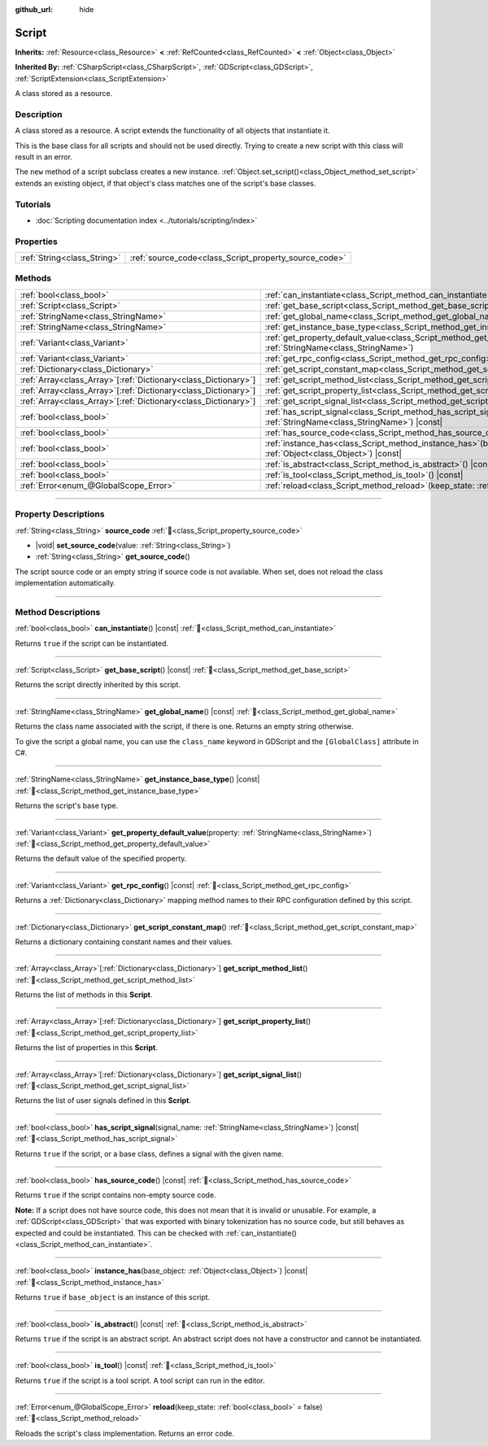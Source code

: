 :github_url: hide

.. DO NOT EDIT THIS FILE!!!
.. Generated automatically from Godot engine sources.
.. Generator: https://github.com/godotengine/godot/tree/master/doc/tools/make_rst.py.
.. XML source: https://github.com/godotengine/godot/tree/master/doc/classes/Script.xml.

.. _class_Script:

Script
======

**Inherits:** :ref:`Resource<class_Resource>` **<** :ref:`RefCounted<class_RefCounted>` **<** :ref:`Object<class_Object>`

**Inherited By:** :ref:`CSharpScript<class_CSharpScript>`, :ref:`GDScript<class_GDScript>`, :ref:`ScriptExtension<class_ScriptExtension>`

A class stored as a resource.

.. rst-class:: classref-introduction-group

Description
-----------

A class stored as a resource. A script extends the functionality of all objects that instantiate it.

This is the base class for all scripts and should not be used directly. Trying to create a new script with this class will result in an error.

The ``new`` method of a script subclass creates a new instance. :ref:`Object.set_script()<class_Object_method_set_script>` extends an existing object, if that object's class matches one of the script's base classes.

.. rst-class:: classref-introduction-group

Tutorials
---------

- :doc:`Scripting documentation index <../tutorials/scripting/index>`

.. rst-class:: classref-reftable-group

Properties
----------

.. table::
   :widths: auto

   +-----------------------------+-------------------------------------------------------+
   | :ref:`String<class_String>` | :ref:`source_code<class_Script_property_source_code>` |
   +-----------------------------+-------------------------------------------------------+

.. rst-class:: classref-reftable-group

Methods
-------

.. table::
   :widths: auto

   +------------------------------------------------------------------+-----------------------------------------------------------------------------------------------------------------------------------------+
   | :ref:`bool<class_bool>`                                          | :ref:`can_instantiate<class_Script_method_can_instantiate>`\ (\ ) |const|                                                               |
   +------------------------------------------------------------------+-----------------------------------------------------------------------------------------------------------------------------------------+
   | :ref:`Script<class_Script>`                                      | :ref:`get_base_script<class_Script_method_get_base_script>`\ (\ ) |const|                                                               |
   +------------------------------------------------------------------+-----------------------------------------------------------------------------------------------------------------------------------------+
   | :ref:`StringName<class_StringName>`                              | :ref:`get_global_name<class_Script_method_get_global_name>`\ (\ ) |const|                                                               |
   +------------------------------------------------------------------+-----------------------------------------------------------------------------------------------------------------------------------------+
   | :ref:`StringName<class_StringName>`                              | :ref:`get_instance_base_type<class_Script_method_get_instance_base_type>`\ (\ ) |const|                                                 |
   +------------------------------------------------------------------+-----------------------------------------------------------------------------------------------------------------------------------------+
   | :ref:`Variant<class_Variant>`                                    | :ref:`get_property_default_value<class_Script_method_get_property_default_value>`\ (\ property\: :ref:`StringName<class_StringName>`\ ) |
   +------------------------------------------------------------------+-----------------------------------------------------------------------------------------------------------------------------------------+
   | :ref:`Variant<class_Variant>`                                    | :ref:`get_rpc_config<class_Script_method_get_rpc_config>`\ (\ ) |const|                                                                 |
   +------------------------------------------------------------------+-----------------------------------------------------------------------------------------------------------------------------------------+
   | :ref:`Dictionary<class_Dictionary>`                              | :ref:`get_script_constant_map<class_Script_method_get_script_constant_map>`\ (\ )                                                       |
   +------------------------------------------------------------------+-----------------------------------------------------------------------------------------------------------------------------------------+
   | :ref:`Array<class_Array>`\[:ref:`Dictionary<class_Dictionary>`\] | :ref:`get_script_method_list<class_Script_method_get_script_method_list>`\ (\ )                                                         |
   +------------------------------------------------------------------+-----------------------------------------------------------------------------------------------------------------------------------------+
   | :ref:`Array<class_Array>`\[:ref:`Dictionary<class_Dictionary>`\] | :ref:`get_script_property_list<class_Script_method_get_script_property_list>`\ (\ )                                                     |
   +------------------------------------------------------------------+-----------------------------------------------------------------------------------------------------------------------------------------+
   | :ref:`Array<class_Array>`\[:ref:`Dictionary<class_Dictionary>`\] | :ref:`get_script_signal_list<class_Script_method_get_script_signal_list>`\ (\ )                                                         |
   +------------------------------------------------------------------+-----------------------------------------------------------------------------------------------------------------------------------------+
   | :ref:`bool<class_bool>`                                          | :ref:`has_script_signal<class_Script_method_has_script_signal>`\ (\ signal_name\: :ref:`StringName<class_StringName>`\ ) |const|        |
   +------------------------------------------------------------------+-----------------------------------------------------------------------------------------------------------------------------------------+
   | :ref:`bool<class_bool>`                                          | :ref:`has_source_code<class_Script_method_has_source_code>`\ (\ ) |const|                                                               |
   +------------------------------------------------------------------+-----------------------------------------------------------------------------------------------------------------------------------------+
   | :ref:`bool<class_bool>`                                          | :ref:`instance_has<class_Script_method_instance_has>`\ (\ base_object\: :ref:`Object<class_Object>`\ ) |const|                          |
   +------------------------------------------------------------------+-----------------------------------------------------------------------------------------------------------------------------------------+
   | :ref:`bool<class_bool>`                                          | :ref:`is_abstract<class_Script_method_is_abstract>`\ (\ ) |const|                                                                       |
   +------------------------------------------------------------------+-----------------------------------------------------------------------------------------------------------------------------------------+
   | :ref:`bool<class_bool>`                                          | :ref:`is_tool<class_Script_method_is_tool>`\ (\ ) |const|                                                                               |
   +------------------------------------------------------------------+-----------------------------------------------------------------------------------------------------------------------------------------+
   | :ref:`Error<enum_@GlobalScope_Error>`                            | :ref:`reload<class_Script_method_reload>`\ (\ keep_state\: :ref:`bool<class_bool>` = false\ )                                           |
   +------------------------------------------------------------------+-----------------------------------------------------------------------------------------------------------------------------------------+

.. rst-class:: classref-section-separator

----

.. rst-class:: classref-descriptions-group

Property Descriptions
---------------------

.. _class_Script_property_source_code:

.. rst-class:: classref-property

:ref:`String<class_String>` **source_code** :ref:`🔗<class_Script_property_source_code>`

.. rst-class:: classref-property-setget

- |void| **set_source_code**\ (\ value\: :ref:`String<class_String>`\ )
- :ref:`String<class_String>` **get_source_code**\ (\ )

The script source code or an empty string if source code is not available. When set, does not reload the class implementation automatically.

.. rst-class:: classref-section-separator

----

.. rst-class:: classref-descriptions-group

Method Descriptions
-------------------

.. _class_Script_method_can_instantiate:

.. rst-class:: classref-method

:ref:`bool<class_bool>` **can_instantiate**\ (\ ) |const| :ref:`🔗<class_Script_method_can_instantiate>`

Returns ``true`` if the script can be instantiated.

.. rst-class:: classref-item-separator

----

.. _class_Script_method_get_base_script:

.. rst-class:: classref-method

:ref:`Script<class_Script>` **get_base_script**\ (\ ) |const| :ref:`🔗<class_Script_method_get_base_script>`

Returns the script directly inherited by this script.

.. rst-class:: classref-item-separator

----

.. _class_Script_method_get_global_name:

.. rst-class:: classref-method

:ref:`StringName<class_StringName>` **get_global_name**\ (\ ) |const| :ref:`🔗<class_Script_method_get_global_name>`

Returns the class name associated with the script, if there is one. Returns an empty string otherwise.

To give the script a global name, you can use the ``class_name`` keyword in GDScript and the ``[GlobalClass]`` attribute in C#.


.. tabs::

 .. code-tab:: gdscript

    class_name MyNode
    extends Node

 .. code-tab:: csharp

    using Godot;
    
    [GlobalClass]
    public partial class MyNode : Node
    {
    }



.. rst-class:: classref-item-separator

----

.. _class_Script_method_get_instance_base_type:

.. rst-class:: classref-method

:ref:`StringName<class_StringName>` **get_instance_base_type**\ (\ ) |const| :ref:`🔗<class_Script_method_get_instance_base_type>`

Returns the script's base type.

.. rst-class:: classref-item-separator

----

.. _class_Script_method_get_property_default_value:

.. rst-class:: classref-method

:ref:`Variant<class_Variant>` **get_property_default_value**\ (\ property\: :ref:`StringName<class_StringName>`\ ) :ref:`🔗<class_Script_method_get_property_default_value>`

Returns the default value of the specified property.

.. rst-class:: classref-item-separator

----

.. _class_Script_method_get_rpc_config:

.. rst-class:: classref-method

:ref:`Variant<class_Variant>` **get_rpc_config**\ (\ ) |const| :ref:`🔗<class_Script_method_get_rpc_config>`

Returns a :ref:`Dictionary<class_Dictionary>` mapping method names to their RPC configuration defined by this script.

.. rst-class:: classref-item-separator

----

.. _class_Script_method_get_script_constant_map:

.. rst-class:: classref-method

:ref:`Dictionary<class_Dictionary>` **get_script_constant_map**\ (\ ) :ref:`🔗<class_Script_method_get_script_constant_map>`

Returns a dictionary containing constant names and their values.

.. rst-class:: classref-item-separator

----

.. _class_Script_method_get_script_method_list:

.. rst-class:: classref-method

:ref:`Array<class_Array>`\[:ref:`Dictionary<class_Dictionary>`\] **get_script_method_list**\ (\ ) :ref:`🔗<class_Script_method_get_script_method_list>`

Returns the list of methods in this **Script**.

.. rst-class:: classref-item-separator

----

.. _class_Script_method_get_script_property_list:

.. rst-class:: classref-method

:ref:`Array<class_Array>`\[:ref:`Dictionary<class_Dictionary>`\] **get_script_property_list**\ (\ ) :ref:`🔗<class_Script_method_get_script_property_list>`

Returns the list of properties in this **Script**.

.. rst-class:: classref-item-separator

----

.. _class_Script_method_get_script_signal_list:

.. rst-class:: classref-method

:ref:`Array<class_Array>`\[:ref:`Dictionary<class_Dictionary>`\] **get_script_signal_list**\ (\ ) :ref:`🔗<class_Script_method_get_script_signal_list>`

Returns the list of user signals defined in this **Script**.

.. rst-class:: classref-item-separator

----

.. _class_Script_method_has_script_signal:

.. rst-class:: classref-method

:ref:`bool<class_bool>` **has_script_signal**\ (\ signal_name\: :ref:`StringName<class_StringName>`\ ) |const| :ref:`🔗<class_Script_method_has_script_signal>`

Returns ``true`` if the script, or a base class, defines a signal with the given name.

.. rst-class:: classref-item-separator

----

.. _class_Script_method_has_source_code:

.. rst-class:: classref-method

:ref:`bool<class_bool>` **has_source_code**\ (\ ) |const| :ref:`🔗<class_Script_method_has_source_code>`

Returns ``true`` if the script contains non-empty source code.

\ **Note:** If a script does not have source code, this does not mean that it is invalid or unusable. For example, a :ref:`GDScript<class_GDScript>` that was exported with binary tokenization has no source code, but still behaves as expected and could be instantiated. This can be checked with :ref:`can_instantiate()<class_Script_method_can_instantiate>`.

.. rst-class:: classref-item-separator

----

.. _class_Script_method_instance_has:

.. rst-class:: classref-method

:ref:`bool<class_bool>` **instance_has**\ (\ base_object\: :ref:`Object<class_Object>`\ ) |const| :ref:`🔗<class_Script_method_instance_has>`

Returns ``true`` if ``base_object`` is an instance of this script.

.. rst-class:: classref-item-separator

----

.. _class_Script_method_is_abstract:

.. rst-class:: classref-method

:ref:`bool<class_bool>` **is_abstract**\ (\ ) |const| :ref:`🔗<class_Script_method_is_abstract>`

Returns ``true`` if the script is an abstract script. An abstract script does not have a constructor and cannot be instantiated.

.. rst-class:: classref-item-separator

----

.. _class_Script_method_is_tool:

.. rst-class:: classref-method

:ref:`bool<class_bool>` **is_tool**\ (\ ) |const| :ref:`🔗<class_Script_method_is_tool>`

Returns ``true`` if the script is a tool script. A tool script can run in the editor.

.. rst-class:: classref-item-separator

----

.. _class_Script_method_reload:

.. rst-class:: classref-method

:ref:`Error<enum_@GlobalScope_Error>` **reload**\ (\ keep_state\: :ref:`bool<class_bool>` = false\ ) :ref:`🔗<class_Script_method_reload>`

Reloads the script's class implementation. Returns an error code.

.. |virtual| replace:: :abbr:`virtual (This method should typically be overridden by the user to have any effect.)`
.. |const| replace:: :abbr:`const (This method has no side effects. It doesn't modify any of the instance's member variables.)`
.. |vararg| replace:: :abbr:`vararg (This method accepts any number of arguments after the ones described here.)`
.. |constructor| replace:: :abbr:`constructor (This method is used to construct a type.)`
.. |static| replace:: :abbr:`static (This method doesn't need an instance to be called, so it can be called directly using the class name.)`
.. |operator| replace:: :abbr:`operator (This method describes a valid operator to use with this type as left-hand operand.)`
.. |bitfield| replace:: :abbr:`BitField (This value is an integer composed as a bitmask of the following flags.)`
.. |void| replace:: :abbr:`void (No return value.)`
